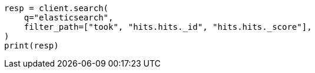 // api-conventions.asciidoc:222

[source, python]
----
resp = client.search(
    q="elasticsearch",
    filter_path=["took", "hits.hits._id", "hits.hits._score"],
)
print(resp)
----